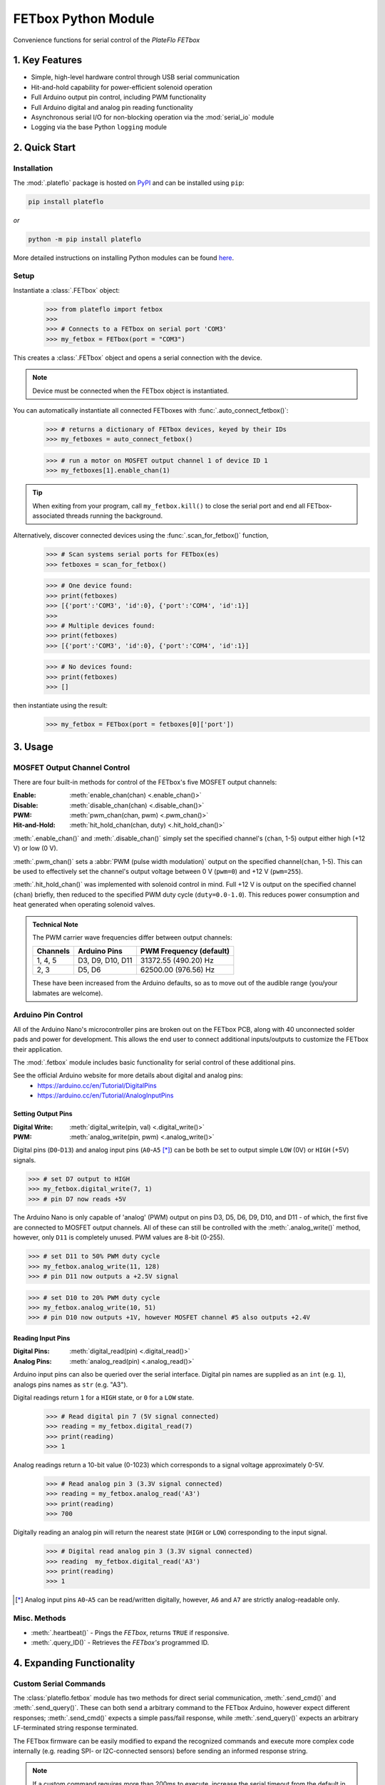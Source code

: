 FETbox Python Module
#####################

Convenience functions for serial control of the *PlateFlo FETbox*

1. Key Features
^^^^^^^^^^^^^^^
* Simple, high-level hardware control through USB serial communication
* Hit-and-hold capability for power-efficient solenoid operation
* Full Arduino output pin control, including PWM functionality
* Full Arduino digital and analog pin reading functionality
* Asynchronous serial I/O for non-blocking operation via the :mod:`serial_io` module
* Logging via the base Python ``logging`` module

2. Quick Start
^^^^^^^^^^^^^^^

Installation
==================
The :mod:`.plateflo` package is hosted on `PyPI <https://pypi.org/project/plateflo>`_ and can be installed using ``pip``:

.. code:: bash

   pip install plateflo

*or*

.. code:: bash

   python -m pip install plateflo

More detailed instructions on installing Python modules can be found `here <https://docs.python.org/3/installing/index.html>`_.

Setup
==============

Instantiate a :class:`.FETbox` object:
   >>> from plateflo import fetbox 
   >>> 
   >>> # Connects to a FETbox on serial port 'COM3'
   >>> my_fetbox = FETbox(port = "COM3")

This creates a :class:`.FETbox` object and opens a serial connection with the
device.

.. Note::
   Device must be connected when the FETbox object is instantiated.

You can automatically instantiate all connected FETboxes with :func:`.auto_connect_fetbox()`:
   >>> # returns a dictionary of FETbox devices, keyed by their IDs
   >>> my_fetboxes = auto_connect_fetbox()
   
   >>> # run a motor on MOSFET output channel 1 of device ID 1
   >>> my_fetboxes[1].enable_chan(1)

.. Tip::
   When exiting from your program, call ``my_fetbox.kill()`` to close the serial
   port and end all FETbox-associated threads running the background.


Alternatively, discover connected devices using the :func:`.scan_for_fetbox()` function,
   >>> # Scan systems serial ports for FETbox(es)
   >>> fetboxes = scan_for_fetbox()

   >>> # One device found:
   >>> print(fetboxes)
   >>> [{'port':'COM3', 'id':0}, {'port':'COM4', 'id':1}]
   >>> 
   >>> # Multiple devices found:
   >>> print(fetboxes)
   >>> [{'port':'COM3', 'id':0}, {'port':'COM4', 'id':1}]

   >>> # No devices found:
   >>> print(fetboxes)
   >>> []

then instantiate using the result:
   >>> my_fetbox = FETbox(port = fetboxes[0]['port'])

3. Usage
^^^^^^^^^

MOSFET Output Channel Control
==============================

There are four built-in methods for control of the FETbox's five MOSFET output channels:

:Enable: :meth:`enable_chan(chan) <.enable_chan()>`
:Disable: :meth:`disable_chan(chan) <.disable_chan()>`
:PWM: :meth:`pwm_chan(chan, pwm) <.pwm_chan()>`
:Hit-and-Hold: :meth:`hit_hold_chan(chan, duty) <.hit_hold_chan()>`

:meth:`.enable_chan()` and :meth:`.disable_chan()` simply set the specified 
channel's (``chan``, 1-5) output either high (+12 V) or low (0 V).

:meth:`.pwm_chan()` sets a :abbr:`PWM (pulse width modulation)` output on the
specified channel(``chan``, 1-5). This can be used to effectively set the
channel's output voltage between 0 V (``pwm=0``) and +12 V (``pwm=255``).

:meth:`.hit_hold_chan()` was implemented with solenoid control in mind. Full
+12 V is output on the specified channel (``chan``) briefly, then reduced to the
specified PWM duty cycle (``duty=0.0-1.0``). This reduces power consumption and
heat generated when operating solenoid valves.

.. admonition:: Technical Note

   The PWM carrier wave frequencies differ between output channels:

   +----------+------------------+-------------------------+
   | Channels | Arduino Pins     | PWM Frequency (default) |
   +==========+==================+=========================+
   | 1, 4, 5  | D3, D9, D10, D11 | 31372.55  (490.20) Hz   |
   +----------+------------------+-------------------------+
   |  2, 3    | D5, D6           | 62500.00 (976.56) Hz    |
   +----------+------------------+-------------------------+

   These have been increased from the Arduino defaults, so as to move
   out of the audible range (you/your labmates are welcome).

Arduino Pin Control
===========================
All of the Arduino Nano's microcontroller pins are broken out on the FETbox PCB,
along with 40 unconnected solder pads and power for development. This allows the
end user to connect additional inputs/outputs to customize the FETbox their
application.

The :mod:`.fetbox` module includes basic functionality for serial control of
these additional pins. 

See the official Arduino website for more details about digital and analog pins:
   * https://arduino.cc/en/Tutorial/DigitalPins

   * https://arduino.cc/en/Tutorial/AnalogInputPins

Setting Output Pins
-------------------

:Digital Write: :meth:`digital_write(pin, val) <.digital_write()>`
:PWM: :meth:`analog_write(pin, pwm) <.analog_write()>`

Digital pins (``D0``-``D13``) and analog input pins (``A0``-``A5`` [*]_) can be
both be set to output simple ``LOW`` (0V) or ``HIGH`` (+5V) signals.

>>> # set D7 output to HIGH
>>> my_fetbox.digital_write(7, 1)
>>> # pin D7 now reads +5V

The Arduino Nano is only capable of 'analog' (PWM) output on pins D3, D5, D6,
D9, D10, and D11 - of which, the first five are connected to MOSFET output
channels. All of these can still be controlled with the :meth:`.analog_write()`
method, however, only ``D11`` is completely unused. PWM values are 8-bit
(0-255).

>>> # set D11 to 50% PWM duty cycle
>>> my_fetbox.analog_write(11, 128)
>>> # pin D11 now outputs a +2.5V signal

>>> # set D10 to 20% PWM duty cycle
>>> my_fetbox.analog_write(10, 51)
>>> # pin D10 now outputs +1V, however MOSFET channel #5 also outputs +2.4V


Reading Input Pins
-------------------
:Digital Pins: :meth:`digital_read(pin) <.digital_read()>`
:Analog Pins: :meth:`analog_read(pin) <.analog_read()>`

Arduino input pins can also be queried over the serial interface. Digital pin
names are supplied as an ``int`` (e.g. ``1``), analogs pins names as ``str``
(e.g. "A3").


Digital readings return ``1`` for a ``HIGH`` state, or ``0`` for a ``LOW`` state.
   >>> # Read digital pin 7 (5V signal connected)
   >>> reading = my_fetbox.digital_read(7)
   >>> print(reading)
   >>> 1

Analog readings return a 10-bit value (0-1023) which corresponds to a signal voltage approximately 0-5V.
   >>> # Read analog pin 3 (3.3V signal connected)
   >>> reading = my_fetbox.analog_read('A3')
   >>> print(reading)
   >>> 700

Digitally reading an analog pin will return the nearest state (``HIGH`` or ``LOW``) corresponding to the input signal.
   >>> # Digital read analog pin 3 (3.3V signal connected)
   >>> reading  my_fetbox.digital_read('A3')
   >>> print(reading)
   >>> 1

.. [*] Analog input pins ``A0``-``A5`` can be read/written digitally, however,
   ``A6`` and ``A7`` are strictly analog-readable only.

Misc. Methods
===================

* :meth:`.heartbeat()` - Pings the *FETbox*, returns ``TRUE`` if responsive.

* :meth:`.query_ID()` - Retrieves the *FETbox's* programmed ID.

4. Expanding Functionality
^^^^^^^^^^^^^^^^^^^^^^^^^^^

Custom Serial Commands
=======================

The :class:`plateflo.fetbox` module has two methods for direct serial
communication, :meth:`.send_cmd()` and :meth:`.send_query()`. These can both
send a arbitrary command to the FETbox Arduino, however expect different
responses; :meth:`.send_cmd()` expects a simple pass/fail response, while
:meth:`.send_query()` expects an arbitrary LF-terminated string response
terminated.

The FETbox firmware can be easily modified to expand the recognized commands
and execute more complex code internally (e.g. reading SPI- or I2C-connected
sensors) before sending an informed response string.

.. note::
   If a custom command requires more than 200ms to execute, increase the serial
   timeout from the default in the pyserial backend:

   >>> my_fetbox.mod_ser.ser.timeout = 1.0 # 1 second timeout

The following serial commands are already defined in ``fetbox.CMD``:

.. pprint:: plateflo.fetbox.CMDS

Firmware Modification
----------------------
FETbox serial commands have the following structure:
   .. code-block::
      
      @<CMD><BODY>\n
      |  |    |    |
      |  |    |    Line feed (LF)
      |  |    |     
      |  |    Command body, arbitrary contents
      |  Command code, single ASCII character
      Command start

``@`` is the start of command character, present at the beginning of every
FETbox serial command.

The ``CMD`` character directs ``cmd_interpret(char* cmd)`` to execute
user-defined code through conditional statements therein.

The ``BODY`` of the command is parsed by user code and is command-specific.

.. code-block:: cpp

   // Existing commands are defined as macros at the top of the .ino program:
   #define CMD_ID        '#'   // query device ID
   #define CMD_YOURCMD   '1'   // your custom command

   void cmd_interpret(char* cmd) {
      /* Module ID query */
      if(cmd[0] == CMD_ID) {
         Serial.print("fetbox");
         Serial.print(ID);
         Serial.write("\n");
      }
   
      /* some other commands */
      else if(cmd[0] == CMD_SOMEOTHERCMD) {
         // does other stuff
         }

      /* your amazing command */
      else if(cmd[0] == CMD_YOURCMD) {
         // do something, no <BODY> parameters
         do_something();

         // or parse <BODY> for parameters, then execute a function
         int _chan = (cmd[1]-'0');  // parse channel #
         disco_time(_chan);         // execute disco on provided channel
         ack();                     // command success response
      }



      // ... etc.


